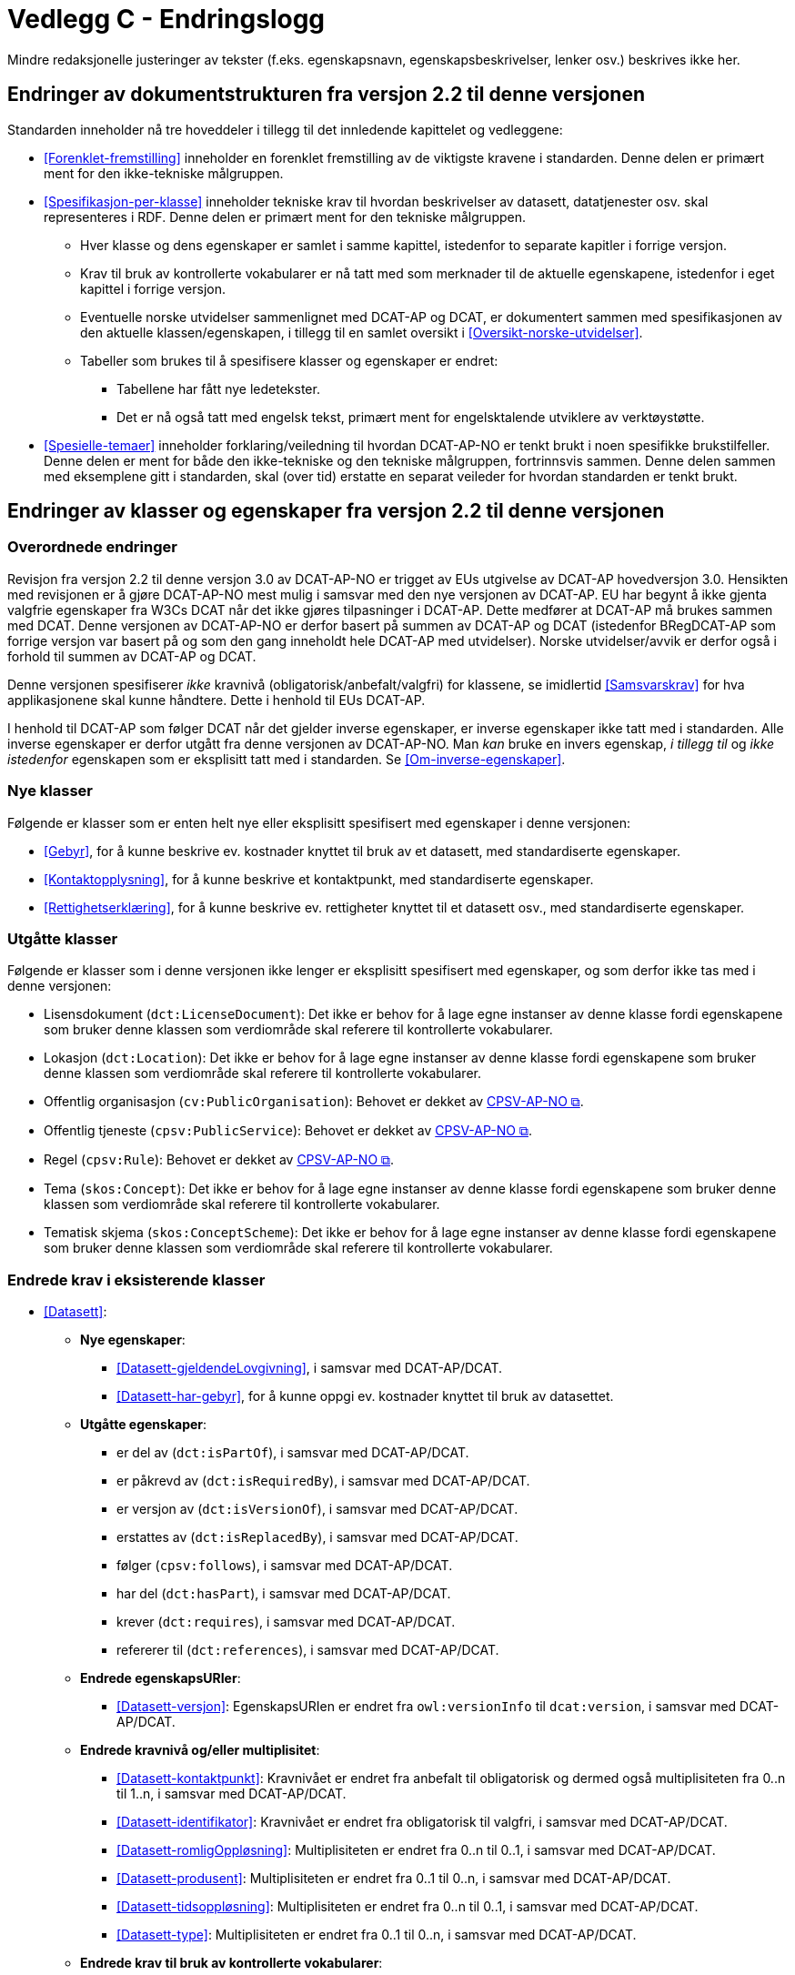 = Vedlegg C - Endringslogg [[Endringslogg]]

Mindre redaksjonelle justeringer av tekster (f.eks. egenskapsnavn, egenskapsbeskrivelser, lenker osv.) beskrives ikke her.

== Endringer av dokumentstrukturen fra versjon 2.2 til denne versjonen 

:xrefstyle: short

Standarden inneholder nå tre hoveddeler i tillegg til det innledende kapittelet og vedleggene:

* <<Forenklet-fremstilling>>  inneholder en forenklet fremstilling av de viktigste kravene i standarden. Denne delen er primært ment for den ikke-tekniske målgruppen. 

* <<Spesifikasjon-per-klasse>>  inneholder tekniske krav til hvordan beskrivelser av datasett, datatjenester osv. skal representeres i RDF. Denne delen er primært ment for den tekniske målgruppen.  
** Hver klasse og dens egenskaper er samlet i samme kapittel, istedenfor to separate kapitler i forrige versjon.
** Krav til bruk av kontrollerte vokabularer er nå tatt med som merknader til de aktuelle egenskapene, istedenfor i eget kapittel i forrige versjon. 
** Eventuelle norske utvidelser sammenlignet med DCAT-AP og DCAT, er dokumentert sammen med spesifikasjonen av den aktuelle klassen/egenskapen, i tillegg til en samlet oversikt i <<Oversikt-norske-utvidelser>>. 

** Tabeller som brukes til å spesifisere klasser og egenskaper er endret:

*** Tabellene har fått nye ledetekster.
*** Det er nå også tatt med engelsk tekst, primært ment for engelsktalende utviklere av verktøystøtte. 

* <<Spesielle-temaer>> inneholder forklaring/veiledning til hvordan DCAT-AP-NO er tenkt brukt i noen spesifikke brukstilfeller. Denne delen er ment for både den ikke-tekniske og den tekniske målgruppen, fortrinnsvis sammen. Denne delen sammen med eksemplene gitt i standarden, skal (over tid) erstatte en separat veileder for hvordan standarden er tenkt brukt. 

:xrefstyle: full

== Endringer av klasser og egenskaper fra versjon 2.2 til denne versjonen

=== Overordnede endringer

Revisjon fra versjon 2.2 til denne versjon 3.0 av DCAT-AP-NO er trigget av EUs utgivelse av DCAT-AP hovedversjon 3.0. Hensikten med revisjonen er å gjøre DCAT-AP-NO mest mulig i samsvar med den nye versjonen av DCAT-AP. EU har begynt å ikke gjenta valgfrie egenskaper fra W3Cs DCAT når det ikke gjøres tilpasninger i DCAT-AP. Dette medfører at DCAT-AP må brukes sammen med DCAT. Denne versjonen av DCAT-AP-NO er derfor basert på summen av DCAT-AP og DCAT (istedenfor BRegDCAT-AP som forrige versjon var basert på og som den gang inneholdt hele DCAT-AP med utvidelser). Norske utvidelser/avvik er derfor også i forhold til summen av DCAT-AP og DCAT. 

Denne versjonen spesifiserer _ikke_ kravnivå (obligatorisk/anbefalt/valgfri) for klassene, se imidlertid <<Samsvarskrav>> for hva applikasjonene skal kunne håndtere. Dette i henhold til EUs DCAT-AP. 

I henhold til DCAT-AP som følger DCAT når det gjelder inverse egenskaper, er inverse egenskaper ikke tatt med i standarden. Alle inverse egenskaper er derfor utgått fra denne versjonen av DCAT-AP-NO. Man __kan__ bruke en invers egenskap, _i tillegg til_ og _ikke istedenfor_ egenskapen som er eksplisitt tatt med i standarden. Se <<Om-inverse-egenskaper>>.

=== Nye klasser

Følgende er klasser som er enten helt nye eller eksplisitt spesifisert med egenskaper i denne versjonen: 

* <<Gebyr>>, for å kunne beskrive ev. kostnader knyttet til bruk av et datasett, med standardiserte egenskaper.
* <<Kontaktopplysning>>, for å kunne beskrive et kontaktpunkt, med standardiserte egenskaper.
* <<Rettighetserklæring>>, for å kunne beskrive ev. rettigheter knyttet til et datasett osv., med standardiserte egenskaper.

=== Utgåtte klasser

Følgende er klasser som i denne versjonen ikke lenger er eksplisitt spesifisert med egenskaper, og som derfor ikke tas med i denne versjonen: 

* Lisensdokument (`dct:LicenseDocument`): Det ikke er behov for å lage egne instanser av denne klasse fordi egenskapene som bruker denne klassen som verdiområde skal referere til kontrollerte vokabularer.
* Lokasjon (`dct:Location`): Det ikke er behov for å lage egne instanser av denne klasse fordi egenskapene som bruker denne klassen som verdiområde skal referere til kontrollerte vokabularer.
* Offentlig organisasjon (`cv:PublicOrganisation`): Behovet er dekket av https://data.norge.no/specification/cpsv-ap-no[CPSV-AP-NO &#x29C9;, window="_blank", role="ext-link"]. 
* Offentlig tjeneste (`cpsv:PublicService`): Behovet er dekket av https://data.norge.no/specification/cpsv-ap-no[CPSV-AP-NO &#x29C9;, window="_blank", role="ext-link"].
* Regel (`cpsv:Rule`): Behovet er dekket av https://data.norge.no/specification/cpsv-ap-no[CPSV-AP-NO &#x29C9;, window="_blank", role="ext-link"].
* Tema (`skos:Concept`): Det ikke er behov for å lage egne instanser av denne klasse fordi egenskapene som bruker denne klassen som verdiområde skal referere til kontrollerte vokabularer.
* Tematisk skjema (`skos:ConceptScheme`): Det ikke er behov for å lage egne instanser av denne klasse fordi egenskapene som bruker denne klassen som verdiområde skal referere til kontrollerte vokabularer.

=== Endrede krav i eksisterende klasser

* <<Datasett>>: 
** *Nye egenskaper*:
*** <<Datasett-gjeldendeLovgivning>>, i samsvar med DCAT-AP/DCAT.
*** <<Datasett-har-gebyr>>, for å kunne oppgi ev. kostnader knyttet til bruk av datasettet.

** *Utgåtte egenskaper*: 
*** er del av (`dct:isPartOf`), i samsvar med DCAT-AP/DCAT.
*** er påkrevd av (`dct:isRequiredBy`), i samsvar med DCAT-AP/DCAT.
*** er versjon av (`dct:isVersionOf`), i samsvar med DCAT-AP/DCAT.
*** erstattes av (`dct:isReplacedBy`), i samsvar med DCAT-AP/DCAT.
*** følger (`cpsv:follows`), i samsvar med DCAT-AP/DCAT.
*** har del (`dct:hasPart`), i samsvar med DCAT-AP/DCAT.
*** krever (`dct:requires`), i samsvar med DCAT-AP/DCAT.
*** refererer til (`dct:references`), i samsvar med DCAT-AP/DCAT.

** *Endrede egenskapsURIer*: 
*** <<Datasett-versjon>>: EgenskapsURIen er endret fra `owl:versionInfo` til `dcat:version`, i samsvar med DCAT-AP/DCAT.

** *Endrede kravnivå og/eller multiplisitet*: 
*** <<Datasett-kontaktpunkt>>: Kravnivået er endret fra anbefalt til obligatorisk og dermed også multiplisiteten fra 0..n til 1..n, i samsvar med DCAT-AP/DCAT.
*** <<Datasett-identifikator>>: Kravnivået er endret fra obligatorisk til valgfri, i samsvar med DCAT-AP/DCAT. 
*** <<Datasett-romligOppløsning>>: Multiplisiteten er endret fra 0..n til 0..1, i samsvar med DCAT-AP/DCAT. 
*** <<Datasett-produsent>>: Multiplisiteten er endret fra 0..1 til 0..n, i samsvar med DCAT-AP/DCAT. 
*** <<Datasett-tidsoppløsning>>: Multiplisiteten er endret fra 0..n til 0..1, i samsvar med DCAT-AP/DCAT. 
*** <<Datasett-type>>: Multiplisiteten er endret fra 0..1 til 0..n, i samsvar med DCAT-AP/DCAT. 

** *Endrede krav til bruk av kontrollerte vokabularer*: 
*** <<Datasett-bleGenerertVed>>: Nytt krav til bruk av kontrollerte vokabular «Proveniensaktivitetstype». Dette for å kunne ha standardiserte verdier av denne egenskapen. 
*** <<Datasett-produsent>>: Det er ikke lenger krav til bruk av kontrollerte vokabularer, i samsvar med DCAT-AP/DCAT.
*** <<Datasett-tema>>: EuroVoc er utgått fra kravet til bruk av kontrollerte vokabularer, i samsvar med DCAT-AP/DCAT.

* <<Datasettserie>>: 
** *Nye egenskaper*:
*** <<Datasettserie-beskrivelse>>, i samsvar med DCAT-AP/DCAT.. 
*** <<Datasettserie-endringsdato>>, i samsvar med DCAT-AP/DCAT. 
*** <<Datasettserie-frekvens>>, i samsvar med DCAT-AP/DCAT. 
*** <<Datasettserie-gjeldendeLovgivning>>, i samsvar med DCAT-AP/DCAT.
*** <<Datasettserie-kontaktpunkt>>, i samsvar med DCAT-AP/DCAT. 
*** <<Datasettserie-tema>>, i samsvar med DCAT-AP/DCAT. 
*** <<Datasettserie-tittel>>, i samsvar med DCAT-AP/DCAT. 
*** <<Datasettserie-utgivelsesdato>>, i samsvar med DCAT-AP/DCAT. 
*** <<Datasettserie-utgiver>>, i samsvar med DCAT-AP/DCAT. 
*** <<Datasettserie-tidsrom>>, i samsvar med DCAT-AP/DCAT.

** *Utgåtte egenskaper*: 
*** følger (`cpsv:follows`), i samsvar med DCAT-AP/DCAT.

** *Endrede kravnivå og/eller multiplisitet*: 
*** <<Datasettserie-første>>: Kravnivået endret fra obligatorisk til anbefalt og dermed også multiplisiteten fra 1..1 til 0..1. Dette fordi ikke alle datasettserier er ordnede.   


* <<Datatjeneste>>: 
** *Nye egenskaper*:
*** <<Datatjeneste-gjeldendeLovgivning>>, i samsvar med DCAT-AP/DCAT.
*** <<Datatjeneste-versjon>>, i samsvar med DCAT-AP/DCAT.
*** <<Datatjeneste-versjonsmerknad>>, i samsvar med DCAT-AP/DCAT.

** *Endrede kravnivå og/eller multiplisitet*: 
*** <<Datatjeneste-kontaktpunkt>>: Kravnivået er endret fra anbefalt til obligatorisk og dermed også multiplisiteten fra 0..n til 1..n. Dette for å kunne ta kontakt med den ansvarlige.
*** <<Datatjeneste-identifikator>>: Kravnivået er endret fra obligatorisk til valgfri, i samsvar med DCAT-AP/DCAT.
*** <<Datatjeneste-i-samsvar-med>>: Kravnivået er endret fra valgfri til anbefalt, i samsvar med DCAT-AP/DCAT.
*** <<Datatjeneste-utgiver>>: Kravnivået endret fra anbefalt til obligatorisk og dermed også multiplisiteten fra 0..1 til 1..1. Dette for å kunne gruppere datatjenester/APIer under virksomhet i GUIen i data.norge.no. 

** *Endrede krav til bruk av kontrollerte vokabularer*: 
*** <<Datatjeneste-tema>>: "EuroVoc" er utgått fra kravet til bruk av kontrollerte vokabularer, i samsvar med DCAT-AP/DCAT. 

* <<Distribusjon>>: 
** *Nye egenskaper*:
*** <<Distribusjon-gjeldendeLovgivning>>, i samsvar med DCAT-AP/DCAT.

** *Endrede kravnivå og/eller multiplisitet*: 
*** <<Distribusjon-medietype>>: Multiplisiteten endret fra 0..n til 0..1, i samsvar med DCAT-AP/DCAT.
*** <<Distribusjon-romlig-oppløsning>>: Multiplisiteten endret fra 0..n til 0..1, i samsvar med DCAT-AP/DCAT.
*** <<Distribusjon-tidsoppløsning>>: Multiplisiteten endret fra 0..n til 0..1, i samsvar med DCAT-AP/DCAT.
*** <<Distribusjon-format>>: Multiplisiteten endret fra 0..n til 0..1, i samsvar med DCAT-AP/DCAT.

** *Endrede krav til bruk av kontrollerte vokabularer*: 
*** <<Distribusjon-komprimeringsformat>>: Tilføyet kravet til å bruke kontrollert vokabular "IANA Medida Types",for å ha standardiserte verdier for denne egenskapen. 
*** <<Distribusjon-pakkeformat>>: Tilføyet kravet til å bruke kontrollert vokabular "IANA Medida Types", for å ha standardiserte verdier for denne egenskapen.  
*** <<Distribusjon-status>>: "ADMS status vocabulary" er erstattet med EUs kontrollerte vokabular for "Distribution status", i samsvar med DCAT-AP/DCAT.  


* <<Katalog>>: 
** *Nye egenskaper*:
*** <<Katalog-kontaktpunkt>>, i samsvar med DCAT-AP/DCAT.
*** <<Katalog-gjeldendeLovgivning>>, i samsvar med DCAT-AP/DCAT.
*** <<Katalog-tidsrom>>, i samsvar med DCAT-AP/DCAT.

** *Utgåtte egenskaper*: 
*** er del av (`dct:isPartOf`), i samsvar med DCAT-AP/DCAT.
*** frekvens (`dct:accrualPeriodicity`), i samsvar med DCAT-AP/DCAT.
*** opphav (`dct:provenance`), i samsvar med DCAT-AP/DCAT.

** *Endrede kravnivå og/eller multiplisitet*: 
*** <<Katalog-identifikator>>: Kravnivået endret fra obligatorisk til valgfri og dermed også multiplisiteten fra 1..1 til 0..1, i samsvar med DCAT-AP/DCAT.

** *Endrede krav til bruk av kontrollerte vokabularer*: 
*** <<Katalog-produsent>>: Kravet om bruk av EUs kontrollerte vokabular "Corporate body" utgått, i samsvar med DCAT-AP/DCAT.
*** <<Katalog-temaer>>: "EuroVoc" utgått og "Data theme" tilføyet i kravet om bruk av kontrollerte vokabularer, i samsvar med DCAT-AP/DCAT. 

* <<Katalogpost>>: 
** *Endrede kravnivå og/eller multiplisitet*: 
*** <<Katalogpost-i-samsvar-med>>: Multiplisiteten endret fra 0..1 til 0..n, i samsvar med DCAT-AP/DCAT.
** *Endrede krav til bruk av kontrollerte vokabularer*: 
*** <<Katalogpost-status>>: "ADMS status vocabulary" er erstattet av EUs kontrollerte vokabular for "Distribution status". Dette for å samkjøre med tilsvarende egenskaper i de andre klassene. 

* <<RegulativRessurs>>: 
** *Nye egenskaper*:
*** <<RegulativRessurs-språk>>, for å kunne oppgi språk. 
***  <<RegulativRessurs-tittel>>, for å kunne oppgi tittel. 
** *Endrede kravnivå og/eller multiplisitet*: 
*** <<RegulativRessurs-identifikator>>: Multiplisiteten endret fra 0..n til 0..1. Denne type ressurser bør ha maks. én identifikator. Dette også for å samkjøre med https://data.norge.no/specification/cpsv-ap-no[CPSV-AP-NO &#x29C9;, window="_blank", role="ext-link"]. 
*** <<RegulativRessurs-type>>: Kravnivået endret fra obligatorisk til anbefalt, og multiplisiteten fra 0..n til 0..1 (denne type ressurser bør være av maks. én type). Dette for å samkjøre med https://data.norge.no/specification/cpsv-ap-no[CPSV-AP-NO &#x29C9;, window="_blank", role="ext-link"].

* <<Sjekksum>>: 
** *Endrede krav til bruk av kontrollerte vokabularer*: 
*** <<Sjekksum-algoritme>>: Føyet til krav om å velge en av de forhåndsdefinerte algoritmene, istedenfor å referere til én og bare én gitt algoritme som verdiområde/range, i samsvar med DCAT-AP/DCAT. 

* <<Standard>> 
** *Endrede egenskapsURIer*:
*** <<Standard-harVersjonsnummer>>: EgenskapsURIen endret fra `owl:versionInfo` til `dcat:version`. Dette for å samkjøre med tilsvarende egenskaper i de andre klassene. 
